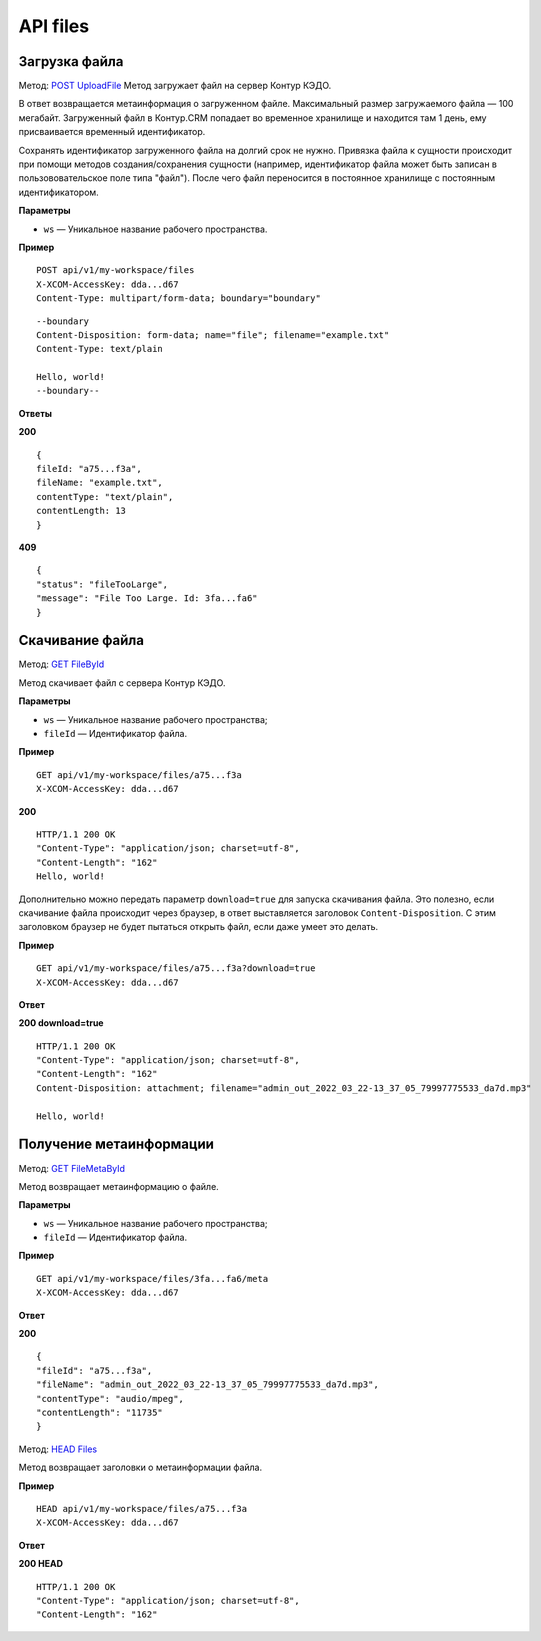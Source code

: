 .. _`POST UploadFile`: https://developer.kontur.ru/doc/crm/method?type=post&path=%2Fapi%2Fv1%2F%7Bws%7D%2Ffiles
.. _`GET FileById`: https://developer.kontur.ru/doc/crm/method?type=get&path=%2Fapi%2Fv1%2F%7Bws%7D%2Ffiles%2F%7Bid%7D
.. _`GET FileMetaById`: https://developer.kontur.ru/doc/crm/method?type=get&path=%2Fapi%2Fv1%2F%7Bws%7D%2Ffiles%2F%7Bid%7D%2Fmeta
.. _`HEAD Files`: https://developer.kontur.ru/doc/crm/method?type=get&path=%2Fapi%2Fv1%2F%7Bws%7D%2Ffiles%2F%7Bid%7D%2Fmeta


.. _rst-markup-UploadFile:

API files
==========

Загрузка файла
---------------

Метод: `POST UploadFile`_
Метод загружает файл на сервер Контур КЭДО.

В ответ возвращается метаинформация о загруженном файле. Максимальный размер загружаемого файла — 100 мегабайт. Загруженный файл в Контур.CRM попадает во временное хранилище и находится там 1 день, ему присваивается временный идентификатор.

Сохранять идентификатор загруженного файла на долгий срок не нужно. Привязка файла к сущности происходит при помощи методов создания/сохранения сущности (например, идентификатор файла может быть записан в пользововательское поле типа "файл"). После чего файл переносится в постоянное хранилище с постоянным идентификатором.

**Параметры**

* ``ws`` — Уникальное название рабочего пространства.

**Пример**
::

    POST api/v1/my-workspace/files
    X-XCOM-AccessKey: dda...d67
    Content-Type: multipart/form-data; boundary="boundary"

::

    --boundary
    Content-Disposition: form-data; name="file"; filename="example.txt"
    Content-Type: text/plain
  
    Hello, world!
    --boundary--

**Ответы**

**200** ::

    {
    fileId: "a75...f3a",
    fileName: "example.txt",
    contentType: "text/plain",
    contentLength: 13
    }

**409** ::

    {
    "status": "fileTooLarge",
    "message": "File Too Large. Id: 3fa...fa6"
    }

.. _rst-markup-FileById:

Скачивание файла
-----------------

Метод: `GET FileById`_

Метод скачивает файл с сервера Контур КЭДО.

**Параметры**

* ``ws`` — Уникальное название рабочего пространства;
* ``fileId`` — Идентификатор файла.

**Пример**
::

    GET api/v1/my-workspace/files/a75...f3a
    X-XCOM-AccessKey: dda...d67

**200** ::

    HTTP/1.1 200 OK
    "Content-Type": "application/json; charset=utf-8",
    "Content-Length": "162"
    Hello, world!

Дополнительно можно передать параметр ``download=true`` для запуска скачивания файла. Это полезно, если скачивание файла происходит через браузер, в ответ выставляется заголовок ``Content-Disposition``. С этим заголовком браузер не будет пытаться открыть файл, если даже умеет это делать. 

**Пример**
::

    GET api/v1/my-workspace/files/a75...f3a?download=true
    X-XCOM-AccessKey: dda...d67

**Ответ**

**200 download=true**
::

    HTTP/1.1 200 OK
    "Content-Type": "application/json; charset=utf-8",
    "Content-Length": "162"
    Content-Disposition: attachment; filename="admin_out_2022_03_22-13_37_05_79997775533_da7d.mp3"
  
    Hello, world!

.. _rst-markup-MetaById:

Получение метаинформации
-------------------------

Метод: `GET FileMetaById`_

Метод возвращает метаинформацию о файле.

**Параметры**

* ``ws`` — Уникальное название рабочего пространства;
* ``fileId`` — Идентификатор файла.

**Пример**
::

    GET api/v1/my-workspace/files/3fa...fa6/meta
    X-XCOM-AccessKey: dda...d67

**Ответ**

**200** ::

    {
    "fileId": "a75...f3a",
    "fileName": "admin_out_2022_03_22-13_37_05_79997775533_da7d.mp3",
    "contentType": "audio/mpeg",
    "contentLength": "11735"
    }

Метод: `HEAD Files`_

Метод возвращает заголовки о метаинформации файла.

**Пример**
::

    HEAD api/v1/my-workspace/files/a75...f3a
    X-XCOM-AccessKey: dda...d67

**Ответ**

**200 HEAD** ::

    HTTP/1.1 200 OK
    "Content-Type": "application/json; charset=utf-8",
    "Content-Length": "162"

